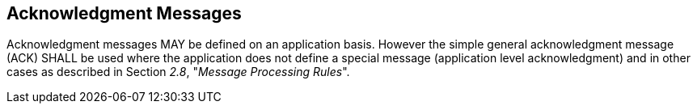 == Acknowledgment Messages
[v291_section="2.12"]

Acknowledgment messages MAY be defined on an application basis. However the simple general acknowledgment message (ACK) SHALL be used where the application does not define a special message (application level acknowledgment) and in other cases as described in Section _2.8_, "_Message Processing Rules_".

